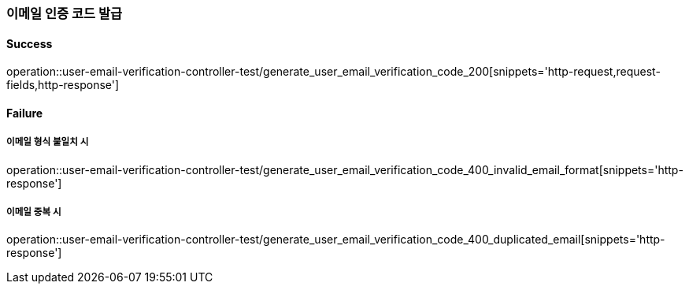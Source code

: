 === 이메일 인증 코드 발급

==== Success

operation::user-email-verification-controller-test/generate_user_email_verification_code_200[snippets='http-request,request-fields,http-response']

==== Failure

===== 이메일 형식 불일치 시

operation::user-email-verification-controller-test/generate_user_email_verification_code_400_invalid_email_format[snippets='http-response']

===== 이메일 중복 시

operation::user-email-verification-controller-test/generate_user_email_verification_code_400_duplicated_email[snippets='http-response']

